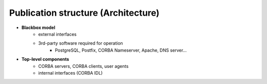 
.. _FRED-Arch-structure:

Publication structure (Architecture)
====================================

* **Blackbox model**
   * external interfaces
   * 3rd-party software required for operation
      * PostgreSQL, Postfix, CORBA Nameserver, Apache, DNS server...

* **Top-level components**
   * CORBA servers, CORBA clients, user agents
   * internal interfaces (CORBA IDL)
